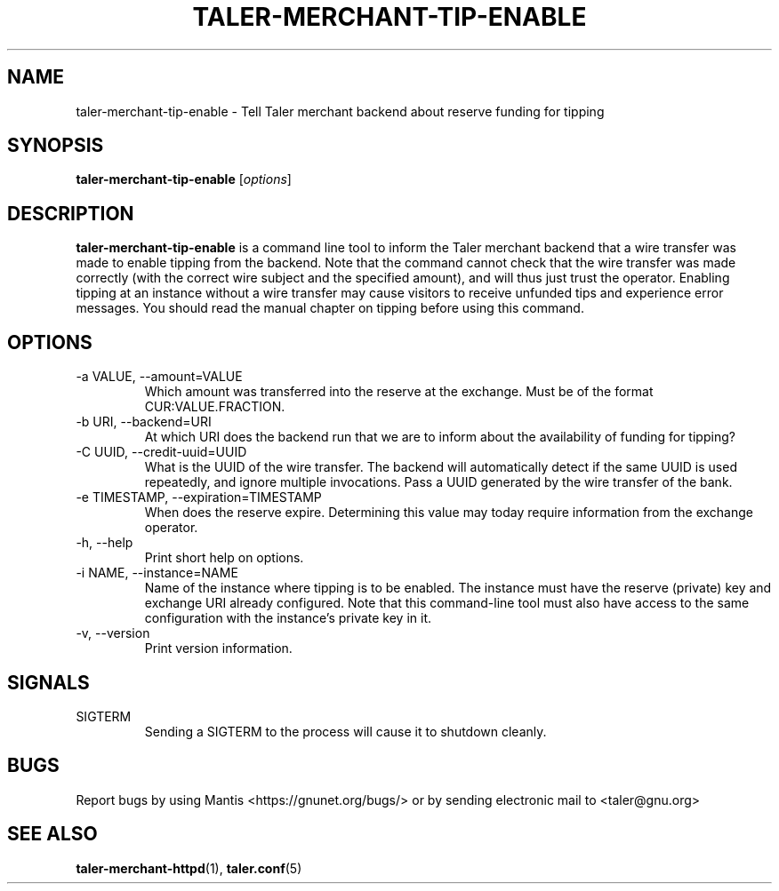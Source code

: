 .TH TALER\-MERCHANT\-TIP\-ENABLE 1 "Nov 4, 2017" "GNU Taler"

.SH NAME
taler\-merchant\-tip\-enable \- Tell Taler merchant backend about reserve funding for tipping

.SH SYNOPSIS
.B taler\-merchant\-tip\-enable
.RI [ options ]
.br

.SH DESCRIPTION
\fBtaler\-merchant\-tip\-enable\fP is a command line tool to inform the Taler merchant backend that a wire transfer was made to enable tipping from the backend.  Note that the command cannot check that the wire transfer was made correctly (with the correct wire subject and the specified amount), and will thus just trust the operator.  Enabling tipping at an instance without a wire transfer may cause visitors to receive unfunded tips and experience error messages.  You should read the manual chapter on tipping before using this command.

.SH OPTIONS
.B
.IP "\-a VALUE,  \-\-amount=VALUE"
Which amount was transferred into the reserve at the exchange.  Must be of the format CUR:VALUE.FRACTION.
.B
.IP "\-b URI,  \-\-backend=URI"
At which URI does the backend run that we are to inform about the availability of funding for tipping?
.B
.IP "\-C UUID,  \-\-credit-uuid=UUID"
What is the UUID of the wire transfer.  The backend will automatically detect if the same UUID is used repeatedly, and ignore multiple invocations.  Pass a UUID generated by the wire transfer of the bank.
.B
.IP "\-e TIMESTAMP,  \-\-expiration=TIMESTAMP"
When does the reserve expire.  Determining this value may today require information from the exchange operator.
.B
.IP "\-h, \-\-help"
Print short help on options.
.B
.IP "\-i NAME, \-\-instance=NAME"
Name of the instance where tipping is to be enabled.  The instance must have the reserve (private) key and exchange URI already configured. Note that this command-line tool must also have access to the same configuration with the instance's private key in it.
.B
.IP "\-v, \-\-version"
Print version information.
.B

.SH SIGNALS
.B
.IP SIGTERM
Sending a SIGTERM to the process will cause it to shutdown cleanly.

.SH BUGS
Report bugs by using Mantis <https://gnunet.org/bugs/> or by sending electronic mail to <taler@gnu.org>

.SH "SEE ALSO"
\fBtaler\-merchant\-httpd\fP(1), \fBtaler.conf\fP(5)
